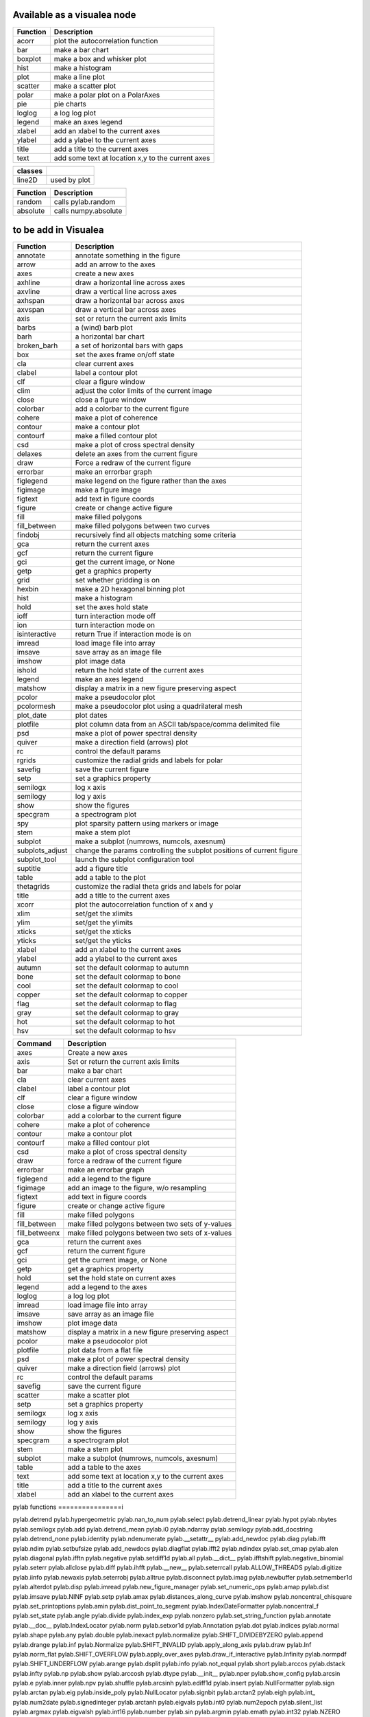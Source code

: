 
Available as a visualea node
=============================

=============== ========================================================
Function         Description
=============== ========================================================
acorr           plot the autocorrelation function
bar             make a bar chart
boxplot         make a box and whisker plot
hist            make a histogram 
plot            make a line plot
scatter         make a scatter plot
polar           make a polar plot on a PolarAxes
pie             pie charts
loglog          a log log plot
legend          make an axes legend
xlabel          add an xlabel to the current axes
ylabel          add a ylabel to the current axes
title           add a title to the current axes
text            add some text at location x,y to the current axes
=============== ========================================================


=============== ========================================================
classes
=============== ========================================================
line2D          used by plot
=============== ========================================================




=============== ========================================================
Function         Description
=============== ========================================================
random          calls pylab.random
absolute        calls numpy.absolute
=============== ========================================================

to be add in Visualea
=====================


=============== ========================================================
Function         Description
=============== ========================================================
annotate        annotate something in the figure
arrow           add an arrow to the axes
axes            create a new axes
axhline         draw a horizontal line across axes
axvline         draw a vertical line across axes
axhspan         draw a horizontal bar across axes
axvspan         draw a vertical bar across axes
axis            set or return the current axis limits
barbs           a (wind) barb plot
barh            a horizontal bar chart
broken_barh     a set of horizontal bars with gaps
box             set the axes frame on/off state
cla             clear current axes
clabel          label a contour plot
clf             clear a figure window
clim            adjust the color limits of the current image
close           close a figure window
colorbar        add a colorbar to the current figure
cohere          make a plot of coherence
contour         make a contour plot
contourf        make a filled contour plot
csd             make a plot of cross spectral density
delaxes         delete an axes from the current figure
draw            Force a redraw of the current figure
errorbar        make an errorbar graph
figlegend       make legend on the figure rather than the axes
figimage        make a figure image
figtext         add text in figure coords
figure          create or change active figure
fill            make filled polygons
fill_between    make filled polygons between two curves
findobj         recursively find all objects matching some criteria
gca             return the current axes
gcf             return the current figure
gci             get the current image, or None
getp            get a graphics property
grid            set whether gridding is on
hexbin          make a 2D hexagonal binning plot
hist            make a histogram
hold            set the axes hold state
ioff            turn interaction mode off
ion             turn interaction mode on
isinteractive   return True if interaction mode is on
imread          load image file into array
imsave          save array as an image file
imshow          plot image data
ishold          return the hold state of the current axes
legend          make an axes legend
matshow         display a matrix in a new figure preserving aspect
pcolor          make a pseudocolor plot
pcolormesh      make a pseudocolor plot using a quadrilateral mesh
plot_date       plot dates
plotfile        plot column data from an ASCII tab/space/comma delimited file
psd             make a plot of power spectral density
quiver          make a direction field (arrows) plot
rc              control the default params
rgrids          customize the radial grids and labels for polar
savefig         save the current figure
setp            set a graphics property
semilogx        log x axis
semilogy        log y axis
show            show the figures
specgram        a spectrogram plot
spy             plot sparsity pattern using markers or image
stem            make a stem plot
subplot         make a subplot (numrows, numcols, axesnum)
subplots_adjust change the params controlling the subplot positions of current figure
subplot_tool    launch the subplot configuration tool
suptitle        add a figure title
table           add a table to the plot
thetagrids      customize the radial theta grids and labels for polar
title           add a title to the current axes
xcorr           plot the autocorrelation function of x and y
xlim            set/get the xlimits
ylim            set/get the ylimits
xticks          set/get the xticks
yticks          set/get the yticks
xlabel          add an xlabel to the current axes
ylabel          add a ylabel to the current axes
autumn          set the default colormap to autumn
bone            set the default colormap to bone
cool            set the default colormap to cool
copper          set the default colormap to copper
flag            set the default colormap to flag
gray            set the default colormap to gray
hot             set the default colormap to hot
hsv             set the default colormap to hsv
=============== ========================================================



=============== =========================================================
Command         Description
=============== =========================================================
axes            Create a new axes
axis            Set or return the current axis limits
bar             make a bar chart
cla             clear current axes
clabel          label a contour plot
clf             clear a figure window
close           close a figure window
colorbar        add a colorbar to the current figure
cohere          make a plot of coherence
contour         make a contour plot
contourf        make a filled contour plot
csd             make a plot of cross spectral density
draw            force a redraw of the current figure
errorbar        make an errorbar graph
figlegend       add a legend to the figure
figimage        add an image to the figure, w/o resampling
figtext         add text in figure coords
figure          create or change active figure
fill            make filled polygons
fill_between    make filled polygons between two sets of y-values
fill_betweenx   make filled polygons between two sets of x-values
gca             return the current axes
gcf             return the current figure
gci             get the current image, or None
getp            get a graphics property
hold            set the hold state on current axes
legend          add a legend to the axes
loglog          a log log plot
imread          load image file into array
imsave          save array as an image file
imshow          plot image data
matshow         display a matrix in a new figure preserving aspect
pcolor          make a pseudocolor plot
plotfile        plot data from a flat file
psd             make a plot of power spectral density
quiver          make a direction field (arrows) plot
rc              control the default params
savefig         save the current figure
scatter         make a scatter plot
setp            set a graphics property
semilogx        log x axis
semilogy        log y axis
show            show the figures
specgram        a spectrogram plot
stem            make a stem plot
subplot         make a subplot (numrows, numcols, axesnum)
table           add a table to the axes
text            add some text at location x,y to the current axes
title           add a title to the current axes
xlabel          add an xlabel to the current axes
=============== =========================================================



pylab functions
================i



pylab.detrend                  pylab.hypergeometric           pylab.nan_to_num               pylab.select
pylab.detrend_linear           pylab.hypot                    pylab.nbytes                   pylab.semilogx
pylab.add                      pylab.detrend_mean             pylab.i0                       pylab.ndarray                  pylab.semilogy
pylab.add_docstring            pylab.detrend_none             pylab.identity                 pylab.ndenumerate              pylab.__setattr__
pylab.add_newdoc               pylab.diag                     pylab.ifft                     pylab.ndim                     pylab.setbufsize
pylab.add_newdocs              pylab.diagflat                 pylab.ifft2                    pylab.ndindex                  pylab.set_cmap
pylab.alen                     pylab.diagonal                 pylab.ifftn                    pylab.negative                 pylab.setdiff1d
pylab.all                      pylab.__dict__                 pylab.ifftshift                pylab.negative_binomial        pylab.seterr
pylab.allclose                 pylab.diff                     pylab.ihfft                    pylab.__new__                  pylab.seterrcall
pylab.ALLOW_THREADS            pylab.digitize                 pylab.iinfo                    pylab.newaxis                  pylab.seterrobj
pylab.alltrue                  pylab.disconnect               pylab.imag                     pylab.newbuffer                pylab.setmember1d
pylab.alterdot                 pylab.disp                     pylab.imread                   pylab.new_figure_manager       pylab.set_numeric_ops
pylab.amap                     pylab.dist                     pylab.imsave                   pylab.NINF                     pylab.setp
pylab.amax                     pylab.distances_along_curve    pylab.imshow                   pylab.noncentral_chisquare     pylab.set_printoptions
pylab.amin                     pylab.dist_point_to_segment    pylab.IndexDateFormatter       pylab.noncentral_f             pylab.set_state
pylab.angle                    pylab.divide                   pylab.index_exp                pylab.nonzero                  pylab.set_string_function
pylab.annotate                 pylab.__doc__                  pylab.IndexLocator             pylab.norm                     pylab.setxor1d
pylab.Annotation               pylab.dot                      pylab.indices                  pylab.normal                   pylab.shape
pylab.any                      pylab.double                   pylab.inexact                  pylab.normalize                pylab.SHIFT_DIVIDEBYZERO
pylab.append                   pylab.drange                   pylab.inf                      pylab.Normalize                pylab.SHIFT_INVALID
pylab.apply_along_axis         pylab.draw                     pylab.Inf                      pylab.norm_flat                pylab.SHIFT_OVERFLOW
pylab.apply_over_axes          pylab.draw_if_interactive      pylab.Infinity                 pylab.normpdf                  pylab.SHIFT_UNDERFLOW
pylab.arange                   pylab.dsplit                   pylab.info                     pylab.not_equal                pylab.short
pylab.arccos                   pylab.dstack                   pylab.infty                    pylab.np                       pylab.show
pylab.arccosh                  pylab.dtype                    pylab.__init__                 pylab.nper                     pylab.show_config
pylab.arcsin                   pylab.e                        pylab.inner                    pylab.npv                      pylab.shuffle
pylab.arcsinh                  pylab.ediff1d                  pylab.insert                   pylab.NullFormatter            pylab.sign
pylab.arctan                   pylab.eig                      pylab.inside_poly              pylab.NullLocator              pylab.signbit
pylab.arctan2                  pylab.eigh                     pylab.int_                     pylab.num2date                 pylab.signedinteger
pylab.arctanh                  pylab.eigvals                  pylab.int0                     pylab.num2epoch                pylab.silent_list
pylab.argmax                   pylab.eigvalsh                 pylab.int16                    pylab.number                   pylab.sin
pylab.argmin                   pylab.emath                    pylab.int32                    pylab.NZERO                    pylab.sinc
pylab.argsort                  pylab.empty                    pylab.int64                    pylab.obj2sctype               pylab.single
pylab.argwhere                 pylab.empty_like               pylab.int8                     pylab.object_                  pylab.singlecomplex
pylab.around                   pylab.entropy                  pylab.int_asbuffer             pylab.object0                  pylab.sinh
pylab.array                    pylab.epoch2num                pylab.intc                     pylab.ogrid                    pylab.size
pylab.array2string             pylab.equal                    pylab.integer                  pylab.ones                     pylab.Slider
pylab.array_equal              pylab.ERR_CALL                 pylab.interactive              pylab.ones_like                pylab.slopes
pylab.array_equiv              pylab.ERR_DEFAULT              pylab.interp                   pylab.outer                    pylab.solve
pylab.array_repr               pylab.ERR_DEFAULT2             pylab.intersect1d              pylab.over                     pylab.sometrue
pylab.array_split              pylab.ERR_IGNORE               pylab.intersect1d_nu           pylab.PackageLoader            pylab.sort
pylab.array_str                pylab.ERR_LOG                  pylab.intp                     pylab.packbits                 pylab.sort_complex
pylab.arrow                    pylab.errorbar                 pylab.inv                      pylab.pareto                   pylab.source
pylab.Arrow                    pylab.ERR_PRINT                pylab.invert                   pylab.path_length              pylab.specgram
pylab.Artist                   pylab.ERR_RAISE                pylab.ioff                     pylab.pcolor                   pylab.spectral
pylab.asanyarray               pylab.errstate                 pylab.ion                      pylab.pcolormesh               pylab.split
pylab.asarray                  pylab.ERR_WARN                 pylab.ipmt                     pylab.permutation              pylab.spring
pylab.asarray_chkfinite        pylab.exception_to_str         pylab.irefft                   pylab.pi                       pylab.spy
pylab.ascontiguousarray        pylab.exp                      pylab.irefft2                  pylab.pie                      pylab.sqrt
pylab.asfarray                 pylab.expand_dims              pylab.irefftn                  pylab.piecewise                pylab.square
pylab.asfortranarray           pylab.expm1                    pylab.irfft                    pylab.PINF                     pylab.squeeze
pylab.asmatrix                 pylab.exponential              pylab.irfft2                   pylab.pink                     pylab.standard_cauchy
pylab.asscalar                 pylab.exp_safe                 pylab.irfftn                   pylab.pinv                     pylab.standard_exponential
pylab.atleast_1d               pylab.extract                  pylab.irr                      pylab.pkgload                  pylab.standard_gamma
pylab.atleast_2d               pylab.eye                      pylab.is_closed_polygon        pylab.place                    pylab.standard_normal
pylab.atleast_3d               pylab.f                        pylab.iscomplex                pylab.plot                     pylab.standard_t
pylab.AutoLocator              pylab.fabs                     pylab.iscomplexobj             pylab.plot_date                pylab.std
pylab.autumn                   pylab.False_                   pylab.isfinite                 pylab.plotfile                 pylab.stem
acorr                    b.average                  pylab.fastCopyAndTranspose     pylab.isfortran                pylab.plotting                 pylab.step
pylab.axes                     pylab.fft                      pylab.ishold                   pylab.plt                      pylab.stineman_interp
pylab.Axes                     pylab.fft2                     pylab.isinf                    pylab.pmt                      pylab.__str__
pylab.axhline                  pylab.fftfreq                  pylab.isinteractive            pylab.poisson                  pylab.str_
pylab.axhspan                  pylab.fftn                     pylab.isnan                    pylab.polar                    pylab.string_
pylab.axis                     pylab.fftpack                  pylab.isneginf                 pylab.PolarAxes                pylab.string0
pylab.axvline                  pylab.fftpack_lite             pylab.is_numlike               pylab.poly                     pylab.strpdate2num
pylab.axvspan                  pylab.fftshift                 pylab.isposinf                 pylab.poly1d                   pylab.SU
pylab.bar                      pylab.fftsurr                  pylab.ispower2                 pylab.polyadd                  pylab.subplot
pylab.barbs                    pylab.figaspect                pylab.isreal                   pylab.poly_below               pylab.subplots_adjust
pylab.barh                     pylab.figimage                 pylab.isrealobj                pylab.poly_between             pylab.subplot_tool
pylab.bartlett                 pylab.figlegend                pylab.isscalar                 pylab.polyder                  pylab.SubplotTool
pylab.base_repr                pylab.fignum_exists            pylab.issctype                 pylab.polydiv                  pylab.subtract
pylab.bench                    pylab.figtext                  pylab.is_string_like           pylab.polyfit                  pylab.sum
pylab.beta                     pylab.figure                   pylab.issubclass_              pylab.Polygon                  pylab.summer
pylab.binary_repr              pylab.Figure                   pylab.issubdtype               pylab.polyint                  pylab.suptitle
pylab.bincount                 pylab.FigureCanvasBase         pylab.issubsctype              pylab.polymul                  pylab.svd
pylab.binomial                 pylab.__file__                 pylab.isvector                 pylab.polysub                  pylab.swapaxes
pylab.bitwise_and              pylab.fill                     pylab.iterable                 pylab.polyval                  pylab.switch_backend
pylab.bitwise_not              pylab.fill_between             pylab.ix_                      pylab.power                    pylab.sys
pylab.bitwise_or               pylab.fill_betweenx            pylab.jet                      pylab.ppmt                     pylab.table
pylab.bitwise_xor              pylab.find                     pylab.kaiser                   pylab.prctile                  pylab.take
pylab.bivariate_normal         pylab.find_common_type         pylab.kron                     pylab.prctile_rank             pylab.tan
pylab.blackman                 pylab.findobj                  pylab.l1norm                   pylab.prepca                   pylab.tanh
pylab.bmat                     pylab.finfo                    pylab.l2norm                   pylab.prism                    pylab.tensordot
pylab.bone                     pylab.fix                      pylab.lapack_lite              pylab.prod                     pylab.tensorinv
pylab.bool_                    pylab.FixedFormatter           pylab.laplace                  pylab.product                  pylab.tensorsolve
pylab.bool8                    pylab.FixedLocator             pylab.ldexp                    pylab.psd                      pylab.test
pylab.box                      pylab.flag                     pylab.left_shift               pylab.ptp                      pylab.Tester
pylab.boxplot                  pylab.flatiter                 pylab.legend                   pylab.put                      pylab.text
pylab.broadcast                pylab.flatnonzero              pylab.less                     pylab.putmask                  pylab.Text
pylab.broadcast_arrays         pylab.flatten                  pylab.less_equal               pylab.pv                       pylab.TH
pylab.broken_barh              pylab.flexible                 pylab.levypdf                  pylab.pylab_setup              pylab.thetagrids
pylab.BUFSIZE                  pylab.fliplr                   pylab.lexsort                  pylab.PZERO                    pylab.TickHelper
pylab.__builtins__             pylab.flipud                   pylab.liaupunov                pylab.qr                       pylab.tile
pylab.Button                   pylab.float_                   pylab.linalg                   pylab.quiver                   pylab.title
pylab.byte                     pylab.float32                  pylab.LinAlgError              pylab.quiverkey                pylab.trace
pylab.byte_bounds              pylab.float64                  pylab.Line2D                   pylab.r_                       pylab.transpose
pylab.bytes                    pylab.float96                  pylab.LinearLocator            pylab.radians                  pylab.trapz
pylab.c_                       pylab.floating                 pylab.linspace                 pylab.RAISE                    pylab.tri
pylab.can_cast                 pylab.FLOATING_POINT_SUPPORT   pylab.little_endian            pylab.rand                     pylab.triangular
pylab.cast                     pylab.floor                    pylab.load                     pylab.randint                  pylab.tril
pylab.cbook                    pylab.floor_divide             pylab.loads                    pylab.randn                    pylab.trim_zeros
pylab.cdouble                  pylab.fmod                     pylab.loadtxt                  pylab.triu
pylab.ceil                     pylab.format_parser            pylab.Locator                  pylab.random_integers          pylab.True_
pylab.center_matrix            pylab.FormatStrFormatter       pylab.log                      pylab.random_sample            pylab.true_divide
pylab.cfloat                   pylab.Formatter                pylab.log10                    pylab.ranf                     pylab.TU
pylab.char                     pylab.FPE_DIVIDEBYZERO         pylab.log1p                    pylab.rank                     pylab.twinx
pylab.character                pylab.FPE_INVALID              pylab.log2                     pylab.RankWarning              pylab.twiny
pylab.chararray                pylab.FPE_OVERFLOW             pylab.LogFormatter             pylab.rate                     pylab.typecodes
pylab.chisquare                pylab.FPE_UNDERFLOW            pylab.LogFormatterExponent     pylab.ravel                    pylab.typeDict
pylab.cholesky                 pylab.FR                       pylab.LogFormatterMathtext     pylab.rayleigh                 pylab.typeNA
pylab.choose                   pylab.frange                   pylab.logical_and              pylab.rc                       pylab.typename
pylab.Circle                   pylab.frexp                    pylab.logical_not              pylab.rcdefaults               pylab.ubyte
pylab.cla                      pylab.frombuffer               pylab.logical_or               pylab.rcParams                 pylab.ufunc
pylab.clabel                   pylab.fromfile                 pylab.logical_xor              pylab.rcParamsDefault          pylab.UFUNC_BUFSIZE_DEFAULT
pylab.__class__                pylab.fromfunction             pylab.logistic                 pylab.real                     pylab.UFUNC_PYVALS_NAME
pylab.clf                      pylab.fromiter                 pylab.LogLocator               pylab.real_if_close            pylab.uint
pylab.clim                     pylab.frompyfunc               pylab.loglog                   pylab.rec                      pylab.uint0
pylab.clip                     pylab.fromregex                pylab.lognormal                pylab.rec2csv                  pylab.uint16
pylab.CLIP                     pylab.fromstring               pylab.logseries                pylab.rec_append_fields        pylab.uint32
pylab.clongdouble              pylab.FuncFormatter            pylab.logspace                 pylab.recarray                 pylab.uint64
pylab.clongfloat               pylab.fv                       pylab.longcomplex              pylab.rec_drop_fields          pylab.uint8
pylab.close                    pylab.gamma                    pylab.longdouble               pylab.reciprocal               pylab.uintc
pylab.cm                       pylab.gca                      pylab.longest_contiguous_ones  pylab.rec_join                 pylab.uintp
pylab.cohere                   pylab.gcf                      pylab.longest_ones             pylab.record                   pylab.ulonglong
pylab.colorbar                 pylab.gci                      pylab.longfloat                pylab.Rectangle                pylab.unicode_
pylab.colormaps                pylab.generic                  pylab.longlong                 pylab.__reduce__               pylab.unicode0
pylab.colors                   pylab.geometric                pylab.lookfor                  pylab.__reduce_ex__            pylab.uniform
pylab.column_stack             pylab.get                      pylab.lstsq                    pylab.refft                    pylab.union1d
pylab.common_type              pylab.get_array_wrap           pylab.ma                       pylab.refft2                   pylab.unique
pylab.compare_chararrays       pylab.__getattribute__         pylab.MachAr                   pylab.refftn                   pylab.unique1d
pylab.complex_                 pylab.get_backend              pylab.mat                      pylab.register_cmap            pylab.unpackbits
pylab.complex128               pylab.getbuffer                pylab.math                     pylab.relativedelta            pylab.unravel_index
pylab.complex192               pylab.getbufsize               pylab.matplotlib               pylab.remainder                pylab.unsignedinteger
pylab.complex64                pylab.get_cmap                 pylab.matrix                   pylab.repeat                   pylab.unwrap
pylab.complexfloating          pylab.get_current_fig_manager  pylab.matrix_power             pylab.__repr__                 pylab.ushort
pylab.compress                 pylab.geterr                   pylab.matshow                  pylab.require                  pylab.vander
pylab.concatenate              pylab.geterrcall               pylab.MAXDIMS                  pylab.reshape                  pylab.var
pylab.cond                     pylab.geterrobj                pylab.maximum                  pylab.resize                   pylab.vdot
pylab.conj                     pylab.get_fignums              pylab.maximum_sctype           pylab.restoredot               pylab.vectorize
pylab.conjugate                pylab.get_include              pylab.MaxNLocator              pylab.rfft                     pylab.vector_lengths
pylab.connect                  pylab.get_numarray_include     pylab.may_share_memory         pylab.rfft2                    pylab.vlines
pylab.contour                  pylab.get_numpy_include        pylab.mean                     pylab.rfftn                    pylab.void
pylab.contourf                 pylab.getp                     pylab.median                   pylab.rgrids                   pylab.void0
pylab.convolve                 pylab.get_plot_commands        pylab.memmap                   pylab.right_shift              pylab.vonmises
pylab.cool                     pylab.get_printoptions         pylab.meshgrid                 pylab.rint                     pylab.vsplit
pylab.copper                   pylab.get_scale_docs           pylab.mgrid                    pylab.rk4                      pylab.vstack
pylab.copy                     pylab.get_scale_names          pylab.minimum                  pylab.rms_flat                 pylab.waitforbuttonpress
pylab.corrcoef                 pylab.get_sparse_matrix        pylab.minorticks_off           pylab.roll                     pylab.wald
pylab.correlate                pylab.get_state                pylab.minorticks_on            pylab.rollaxis                 pylab.warnings
pylab.cos                      pylab.get_xyz_where            pylab.mintypecode              pylab.roots                    pylab.WE
pylab.cosh                     pylab.ginput                   pylab.MinuteLocator            pylab.rot90                    pylab.WeekdayLocator
pylab.cov                      pylab.gradient                 pylab.MINUTELY                 pylab.round_                   pylab.WEEKLY
pylab.cross                    pylab.gray                     pylab.mirr                     pylab.row_stack                pylab.weibull
pylab.csd                      pylab.greater                  pylab.mlab                     pylab.rrule                    pylab.where
pylab.csingle                  pylab.greater_equal            pylab.MO                       pylab.RRuleLocator             pylab.who
pylab.csv2rec                  pylab.grid                     pylab.mod                      pylab.s_                       pylab.Widget
pylab.ctypeslib                pylab.griddata                 pylab.modf                     pylab.SA                       pylab.window_hanning
pylab.cumprod                  pylab.gumbel                   pylab.MonthLocator             pylab.safe_eval                pylab.window_none
pylab.cumproduct               pylab.hamming                  pylab.MONTHLY                  pylab.sample                   pylab.winter
pylab.cumsum                   pylab.hanning                  pylab.movavg                   pylab.save                     pylab.WRAP
pylab.DAILY                    pylab.__hash__                 pylab.mpl                      pylab.savefig                  pylab.xcorr
pylab.DataSource               pylab.helper                   pylab.msort                    pylab.savetxt                  pylab.xlabel
pylab.date2num                 pylab.hexbin                   pylab.multinomial              pylab.savez                    pylab.xlim
pylab.DateFormatter            pylab.hfft                     pylab.MultipleLocator          pylab.ScalarFormatter          pylab.xscale
pylab.DateLocator              pylab.hist                     pylab.multiply                 pylab.ScalarType               pylab.xticks
pylab.datestr2num              pylab.histogram                pylab.multivariate_normal      pylab.scatter                  pylab.YearLocator
pylab.DayLocator               pylab.histogram2d              pylab.mx2num                   pylab.sci                      pylab.YEARLY
pylab.dedent                   pylab.histogramdd              pylab.__name__                 pylab.sctype2char              pylab.ylabel
pylab.degrees                  pylab.hlines                   pylab.nan                      pylab.sctypeDict               pylab.ylim
pylab.__delattr__              pylab.hold                     pylab.NaN                      pylab.sctypeNA                 pylab.yscale
pylab.delaxes                  pylab.hot                      pylab.NAN                      pylab.sctypes                  pylab.yticks
pylab.delete                   pylab.HourLocator              pylab.nanargmax                pylab.searchsorted             pylab.zeros
pylab.demean                   pylab.HOURLY                   pylab.nanargmin                pylab.SecondLocator            pylab.zeros_like
pylab.deprecate                pylab.hsplit                   pylab.nanmax                   pylab.SECONDLY                 pylab.zipf
pylab.deprecate_with_doc       pylab.hstack                   pylab.nanmin                   pylab.seed                     
pylab.det                      pylab.hsv                      pylab.nansum                   pylab.segments_intersec






pylab.matplotlib.afm                     pylab.matplotlib.distutils               pylab.matplotlib._mathtext_data          pylab.matplotlib.__reduce__
pylab.matplotlib.artist                  pylab.matplotlib.__doc__                 pylab.matplotlib.matplotlib_fname        pylab.matplotlib.__reduce_ex__
pylab.matplotlib.axes                    pylab.matplotlib.figure                  pylab.matplotlib.minor1                  pylab.matplotlib.__repr__
pylab.matplotlib.axis                    pylab.matplotlib.__file__                pylab.matplotlib.minor2                  pylab.matplotlib.__revision__
pylab.matplotlib.backend_bases           pylab.matplotlib.finance                 pylab.matplotlib.mlab                    pylab.matplotlib.s
pylab.matplotlib.backends                pylab.matplotlib.fontconfig_pattern      pylab.matplotlib.mpl                     pylab.matplotlib.scale
pylab.matplotlib.bezier                  pylab.matplotlib.font_manager            pylab.matplotlib.__name__                pylab.matplotlib.__setattr__
pylab.matplotlib.blocking_input          pylab.matplotlib.ft2font                 pylab.matplotlib.__new__                 pylab.matplotlib.shutil
pylab.matplotlib.__builtins__            pylab.matplotlib.generators              pylab.matplotlib.NEWCONFIG               pylab.matplotlib.spines
pylab.matplotlib.cbook                   pylab.matplotlib.__getattribute__        pylab.matplotlib.nn                      pylab.matplotlib.__str__
pylab.matplotlib.checkdep_dvipng         pylab.matplotlib.get_backend             pylab.matplotlib.numpy                   pylab.matplotlib.subprocess
pylab.matplotlib.checkdep_ghostscript    pylab.matplotlib._get_configdir          pylab.matplotlib.nxutils                 pylab.matplotlib.sys
pylab.matplotlib.checkdep_pdftops        pylab.matplotlib.get_configdir           pylab.matplotlib.offsetbox               pylab.matplotlib.table
pylab.matplotlib.checkdep_ps_distiller   pylab.matplotlib._get_data_path          pylab.matplotlib.os                      pylab.matplotlib.tempfile
pylab.matplotlib.checkdep_tex            pylab.matplotlib.get_data_path           pylab.matplotlib.patches                 pylab.matplotlib.text
pylab.matplotlib.checkdep_usetex         pylab.matplotlib._get_data_path_cached   pylab.matplotlib.path                    pylab.matplotlib.ticker
pylab.matplotlib.__class__               pylab.matplotlib.get_example_data        pylab.matplotlib._path                   pylab.matplotlib.tight_bbox
pylab.matplotlib.cm                      pylab.matplotlib._get_home               pylab.matplotlib.__path__                pylab.matplotlib.tk_window_focus
pylab.matplotlib._cm                     pylab.matplotlib.get_home                pylab.matplotlib._png                    pylab.matplotlib.tmp
pylab.matplotlib._cntr                   pylab.matplotlib.get_py2exe_datafiles    pylab.matplotlib.projections             pylab.matplotlib.transforms
pylab.matplotlib.collections             pylab.matplotlib.__hash__                pylab.matplotlib.pylab                   pylab.matplotlib.units
pylab.matplotlib.colorbar                pylab.matplotlib._havedate               pylab.matplotlib._pylab_helpers          pylab.matplotlib.use
pylab.matplotlib.colors                  pylab.matplotlib.image                   pylab.matplotlib.pyparsing               pylab.matplotlib._use_error_msg
pylab.matplotlib.compare_versions        pylab.matplotlib._image                  pylab.matplotlib.pyplot                  pylab.matplotlib.validate_backend
pylab.matplotlib.contour                 pylab.matplotlib.__init__                pylab.matplotlib._python24               pylab.matplotlib.validate_cairo_format
pylab.matplotlib.converter               pylab.matplotlib.interactive             pylab.matplotlib.quiver                  pylab.matplotlib.validate_toolbar
pylab.matplotlib.__date__                pylab.matplotlib.is_interactive          pylab.matplotlib.rc                      pylab.matplotlib.verbose
pylab.matplotlib.dates                   pylab.matplotlib.is_string_like          pylab.matplotlib.rcdefaults              pylab.matplotlib.Verbose
pylab.matplotlib.default                 pylab.matplotlib._is_writable_dir        pylab.matplotlib.rc_params               pylab.matplotlib.__version__
pylab.matplotlib.defaultParams           pylab.matplotlib.key                     pylab.matplotlib.rcParams                pylab.matplotlib.warnings
pylab.matplotlib.__delattr__             pylab.matplotlib.legend                  pylab.matplotlib.RcParams                pylab.matplotlib.widgets
pylab.matplotlib._deprecated_ignore_map  pylab.matplotlib.lines                   pylab.matplotlib.rcParamsDefault         
pylab.matplotlib._deprecated_map         pylab.matplotlib.major                   pylab.matplotlib.rcsetup                 
pylab.matplotlib.__dict__                pylab.matplotlib.mathtext                pylab.matplotlib.re         








pylab.matplotlib.mlab.amap                              pylab.matplotlib.mlab.FormatDate                        pylab.matplotlib.mlab.np
pylab.matplotlib.mlab.base_repr                         pylab.matplotlib.mlab.FormatDatetime                    pylab.matplotlib.mlab.nxutils
pylab.matplotlib.mlab.binary_repr                       pylab.matplotlib.mlab.FormatFloat                       pylab.matplotlib.mlab.operator
pylab.matplotlib.mlab.bivariate_normal                  pylab.matplotlib.mlab.FormatFormatStr                   pylab.matplotlib.mlab.os
pylab.matplotlib.mlab.__builtins__                      pylab.matplotlib.mlab.FormatInt                         pylab.matplotlib.mlab.path_length
pylab.matplotlib.mlab.cbook                             pylab.matplotlib.mlab.FormatMillions                    pylab.matplotlib.mlab.poly_below
pylab.matplotlib.mlab.center_matrix                     pylab.matplotlib.mlab.FormatObj                         pylab.matplotlib.mlab.poly_between
pylab.matplotlib.mlab.__class__                         pylab.matplotlib.mlab.FormatPercent                     pylab.matplotlib.mlab.prctile
pylab.matplotlib.mlab.cohere                            pylab.matplotlib.mlab.FormatString                      pylab.matplotlib.mlab.prctile_rank
pylab.matplotlib.mlab.cohere_pairs                      pylab.matplotlib.mlab.FormatThousands                   pylab.matplotlib.mlab.prepca
pylab.matplotlib.mlab._coh_error                        pylab.matplotlib.mlab.frange                            pylab.matplotlib.mlab.psd
pylab.matplotlib.mlab.contiguous_regions                pylab.matplotlib.mlab.__getattribute__                  pylab.matplotlib.mlab.quad2cubic
pylab.matplotlib.mlab.copy                              pylab.matplotlib.mlab.get_formatd                       pylab.matplotlib.mlab.rec2csv
pylab.matplotlib.mlab.cross_from_above                  pylab.matplotlib.mlab.get_sparse_matrix                 pylab.matplotlib.mlab.rec2txt
pylab.matplotlib.mlab.cross_from_below                  pylab.matplotlib.mlab.get_xyz_where                     pylab.matplotlib.mlab.rec_append_fields
pylab.matplotlib.mlab.csd                               pylab.matplotlib.mlab.griddata                          pylab.matplotlib.mlab.rec_drop_fields
pylab.matplotlib.mlab.csv                               pylab.matplotlib.mlab.__hash__                          pylab.matplotlib.mlab.rec_groupby
pylab.matplotlib.mlab.csv2rec                           pylab.matplotlib.mlab.identity                          pylab.matplotlib.mlab.rec_join
pylab.matplotlib.mlab.csvformat_factory                 pylab.matplotlib.mlab.__init__                          pylab.matplotlib.mlab.rec_keep_fields
pylab.matplotlib.mlab.defaultformatd                    pylab.matplotlib.mlab.inside_poly                       pylab.matplotlib.mlab.rec_summarize
pylab.matplotlib.mlab.__delattr__                       pylab.matplotlib.mlab.is_closed_polygon                 pylab.matplotlib.mlab.__reduce__
pylab.matplotlib.mlab.demean                            pylab.matplotlib.mlab.ispower2                          pylab.matplotlib.mlab.__reduce_ex__
pylab.matplotlib.mlab.detrend                           pylab.matplotlib.mlab.isvector                          pylab.matplotlib.mlab.__repr__
pylab.matplotlib.mlab.detrend_linear                    pylab.matplotlib.mlab.kwdocd                            pylab.matplotlib.mlab.rk4
pylab.matplotlib.mlab.detrend_mean                      pylab.matplotlib.mlab.l1norm                            pylab.matplotlib.mlab.rms_flat
pylab.matplotlib.mlab.detrend_none                      pylab.matplotlib.mlab.l2norm                            pylab.matplotlib.mlab.safe_isinf
pylab.matplotlib.mlab.__dict__                          pylab.matplotlib.mlab.less_simple_linear_interpolation  pylab.matplotlib.mlab.safe_isnan
pylab.matplotlib.mlab.dist                              pylab.matplotlib.mlab.levypdf                           pylab.matplotlib.mlab.save
pylab.matplotlib.mlab.distances_along_curve             pylab.matplotlib.mlab.liaupunov                         pylab.matplotlib.mlab.segments_intersect
pylab.matplotlib.mlab.dist_point_to_segment             pylab.matplotlib.mlab.load                              pylab.matplotlib.mlab.__setattr__
pylab.matplotlib.mlab.division                          pylab.matplotlib.mlab.log2                              pylab.matplotlib.mlab.slopes
pylab.matplotlib.mlab.__doc__                           pylab.matplotlib.mlab.logspace                          pylab.matplotlib.mlab.specgram
pylab.matplotlib.mlab.donothing_callback                pylab.matplotlib.mlab.longest_contiguous_ones           pylab.matplotlib.mlab._spectral_helper
pylab.matplotlib.mlab.entropy                           pylab.matplotlib.mlab.longest_ones                      pylab.matplotlib.mlab.stineman_interp
pylab.matplotlib.mlab.exp_safe                          pylab.matplotlib.mlab.ma                                pylab.matplotlib.mlab.__str__
pylab.matplotlib.mlab.exp_safe_MAX                      pylab.matplotlib.mlab.math                              pylab.matplotlib.mlab.vector_lengths
pylab.matplotlib.mlab.exp_safe_MIN                      pylab.matplotlib.mlab.movavg                            pylab.matplotlib.mlab.verbose
pylab.matplotlib.mlab.fftsurr                           pylab.matplotlib.mlab.__name__                          pylab.matplotlib.mlab.warnings
pylab.matplotlib.mlab.FIFOBuffer                        pylab.matplotlib.mlab.__new__                           pylab.matplotlib.mlab.window_hanning
pylab.matplotlib.mlab.__file__                          pylab.matplotlib.mlab._norm                             pylab.matplotlib.mlab.window_none
pylab.matplotlib.mlab.find                              pylab.matplotlib.mlab.norm_flat                         
pylab.matplotlib.mlab.FormatBool                        pylab.matplotlib.mlab.normpdf   


matplotlib.afm                     matplotlib.dates                   matplotlib.__hash__                matplotlib.os                      matplotlib.__setattr__
matplotlib.artist                  matplotlib.default                 matplotlib._havedate               matplotlib.patches                 matplotlib.shutil
matplotlib.axes                    matplotlib.defaultParams           matplotlib.image                   matplotlib.path                    matplotlib.spines
matplotlib.axis                    matplotlib.__delattr__             matplotlib._image                  matplotlib._path                   matplotlib.__str__
matplotlib.backend_bases           matplotlib._deprecated_ignore_map  matplotlib.__init__                matplotlib.__path__                matplotlib.subprocess
matplotlib.backends                matplotlib._deprecated_map         matplotlib.interactive             matplotlib._png                    matplotlib.sys
matplotlib.bezier                  matplotlib.__dict__                matplotlib.is_interactive          matplotlib.projections             matplotlib.table
matplotlib.blocking_input          matplotlib.distutils               matplotlib.is_string_like          matplotlib.pylab                   matplotlib.tempfile
matplotlib.__builtins__            matplotlib.__doc__                 matplotlib._is_writable_dir        matplotlib._pylab_helpers          matplotlib.text
matplotlib.cbook                   matplotlib.figure                  matplotlib.key                     matplotlib.pyparsing               matplotlib.ticker
matplotlib.checkdep_dvipng         matplotlib.__file__                matplotlib.legend                  matplotlib.pyplot                  matplotlib.tight_bbox
matplotlib.checkdep_ghostscript    matplotlib.finance                 matplotlib.lines                   matplotlib._python24               matplotlib.tk_window_focus
matplotlib.checkdep_pdftops        matplotlib.fontconfig_pattern      matplotlib.major                   matplotlib.quiver                  matplotlib.tmp
matplotlib.checkdep_ps_distiller   matplotlib.font_manager            matplotlib.mathtext                matplotlib.rc                      matplotlib.transforms
matplotlib.checkdep_tex            matplotlib.ft2font                 matplotlib._mathtext_data          matplotlib.rcdefaults              matplotlib.units
matplotlib.checkdep_usetex         matplotlib.generators              matplotlib.matplotlib_fname        matplotlib.rc_params               matplotlib.use
matplotlib.__class__               matplotlib.__getattribute__        matplotlib.minor1                  matplotlib.rcParams                matplotlib._use_error_msg
matplotlib.cm                      matplotlib.get_backend             matplotlib.minor2                  matplotlib.RcParams                matplotlib.validate_backend
matplotlib._cm                     matplotlib._get_configdir          matplotlib.mlab                    matplotlib.rcParamsDefault         matplotlib.validate_cairo_format
matplotlib._cntr                   matplotlib.get_configdir           matplotlib.mpl                     matplotlib.rcsetup                 matplotlib.validate_toolbar
matplotlib.collections             matplotlib._get_data_path          matplotlib.__name__                matplotlib.re                      matplotlib.verbose
matplotlib.colorbar                matplotlib.get_data_path           matplotlib.__new__                 matplotlib.__reduce__              matplotlib.Verbose
matplotlib.colors                  matplotlib._get_data_path_cached   matplotlib.NEWCONFIG               matplotlib.__reduce_ex__           matplotlib.__version__
matplotlib.compare_versions        matplotlib.get_example_data        matplotlib.nn                      matplotlib.__repr__                matplotlib.warnings
matplotlib.contour                 matplotlib._get_home               matplotlib.numpy                   matplotlib.__revision__            matplotlib.widgets
matplotlib.converter               matplotlib.get_home                matplotlib.nxutils                 matplotlib.s                       
matplotlib.__date__                matplotlib.get_py2exe_datafiles    matplotlib.offsetbox               matplotlib.scale                






 cumsum    - the cumulative sum along a dimension
      detrend   - remove the mean or besdt fit line from an array
      diag      - the k-th diagonal of matrix
      diff      - the n-th differnce of an array
      eig       - the eigenvalues and eigen vectors of v
      eye       - a matrix where the k-th diagonal is ones, else zero
      find      - return the indices where a condition is nonzero
      fliplr    - flip the rows of a matrix up/down
      flipud    - flip the columns of a matrix left/right
      linspace  - a linear spaced vector of N values from min to max inclusive
      logspace  - a log spaced vector of N values from min to max inclusive
      meshgrid  - repeat x and y to make regular matrices
      ones      - an array of ones
      rand      - an array from the uniform distribution [0,1]
      randn     - an array from the normal distribution
      rot90     - rotate matrix k*90 degress counterclockwise
      squeeze   - squeeze an array removing any dimensions of length 1
      tri       - a triangular matrix
      tril      - a lower triangular matrix
      triu      - an upper triangular matrix
      vander    - the Vandermonde matrix of vector x
      svd       - singular value decomposition
      zeros     - a matrix of zeros

   _Probability
    
      levypdf   - The levy probability density function from the char. func.
      normpdf   - The Gaussian probability density function
      rand      - random numbers from the uniform distribution
      randn     - random numbers from the normal distribution
    
    _Statistics
    
      amax       - the maximum along dimension m
      amin       - the minimum along dimension m
      corrcoef  - correlation coefficient
      cov       - covariance matrix
      mean      - the mean along dimension m
      median    - the median along dimension m
      norm      - the norm of vector x
      prod      - the product along dimension m
      ptp       - the max-min along dimension m
      std       - the standard deviation along dimension m
      asum       - the sum along dimension m
    


   _Time series analysis
    
      bartlett  - M-point Bartlett window
      blackman  - M-point Blackman window
      cohere    - the coherence using average periodiogram
      csd       - the cross spectral density using average periodiogram
      fft       - the fast Fourier transform of vector x
      hamming   - M-point Hamming window
      hanning   - M-point Hanning window
      hist      - compute the histogram of x
      kaiser    - M length Kaiser window
      psd       - the power spectral density using average periodiogram
      sinc      - the sinc function of array x
    
    _Dates
    
      date2num  - convert python datetimes to numeric representation
      drange    - create an array of numbers for date plots
      num2date  - convert numeric type (float days since 0001) to datetime
    
    _Other
    
      angle     - the angle of a complex array
      griddata  - interpolate irregularly distributed data to a regular grid

   _Other
    
      angle     - the angle of a complex array
      griddata  - interpolate irregularly distributed data to a regular grid
      load      - Deprecated--please use loadtxt.
      loadtxt   - load ASCII data into array.
      polyfit   - fit x, y to an n-th order polynomial
      polyval   - evaluate an n-th order polynomial
      roots     - the roots of the polynomial coefficients in p
      save      - Deprecated--please use savetxt.
      savetxt   - save an array to an ASCII file.
      trapz     - trapezoidal integration




